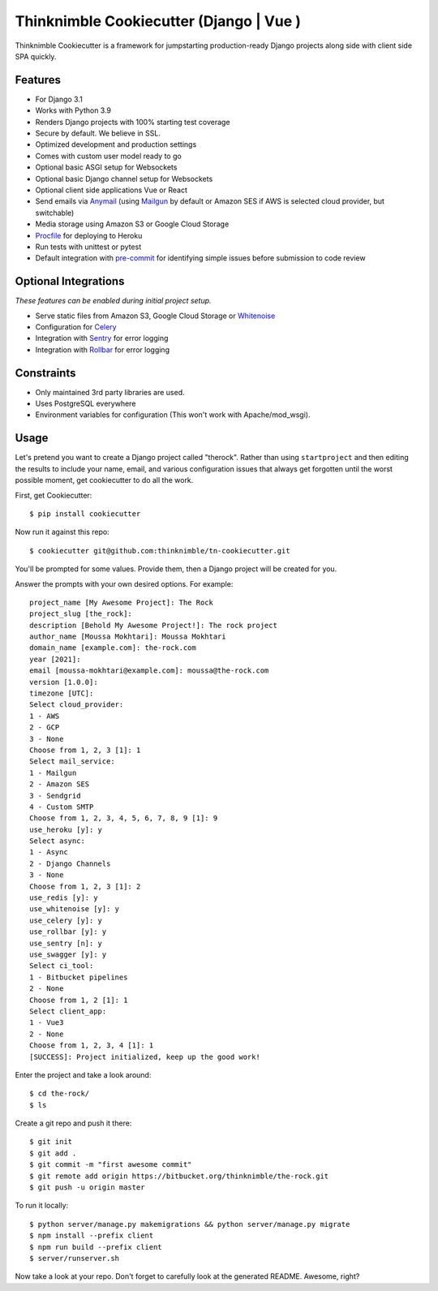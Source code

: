 Thinknimble Cookiecutter (Django | Vue )
===============================================


Thinknimble Cookiecutter is a framework for jumpstarting
production-ready Django projects along side with client side SPA quickly.

Features
---------

* For Django 3.1
* Works with Python 3.9
* Renders Django projects with 100% starting test coverage
* Secure by default. We believe in SSL.
* Optimized development and production settings
* Comes with custom user model ready to go
* Optional basic ASGI setup for Websockets
* Optional basic Django channel setup for Websockets
* Optional client side applications Vue or React 
* Send emails via Anymail_ (using Mailgun_ by default or Amazon SES if AWS is selected cloud provider, but switchable)
* Media storage using Amazon S3 or Google Cloud Storage
* Procfile_ for deploying to Heroku
* Run tests with unittest or pytest
* Default integration with pre-commit_ for identifying simple issues before submission to code review

.. _`maintained Foundation fork`: https://github.com/Parbhat/cookiecutter-django-foundation


Optional Integrations
---------------------

*These features can be enabled during initial project setup.*

* Serve static files from Amazon S3, Google Cloud Storage or Whitenoise_
* Configuration for Celery_
* Integration with Sentry_ for error logging
* Integration with Rollbar_ for error logging



.. _Procfile: https://devcenter.heroku.com/articles/procfile
.. _Mailgun: http://www.mailgun.com/
.. _Whitenoise: https://whitenoise.readthedocs.io/
.. _Celery: http://www.celeryproject.org/
.. _Anymail: https://github.com/anymail/django-anymail
.. _Sentry: https://sentry.io/welcome/
.. _Rollbar: https://docs.rollbar.com/docs
.. _pre-commit: https://github.com/pre-commit/pre-commit

Constraints
-----------

* Only maintained 3rd party libraries are used.
* Uses PostgreSQL everywhere
* Environment variables for configuration (This won't work with Apache/mod_wsgi).


Usage
------

Let's pretend you want to create a Django project called "therock". Rather than using ``startproject``
and then editing the results to include your name, email, and various configuration issues that always get forgotten until the worst possible moment, get cookiecutter to do all the work.

First, get Cookiecutter::

    $ pip install cookiecutter

Now run it against this repo::

    $ cookiecutter git@github.com:thinknimble/tn-cookiecutter.git

You'll be prompted for some values. Provide them, then a Django project will be created for you.


Answer the prompts with your own desired options. For example::

    project_name [My Awesome Project]: The Rock
    project_slug [the_rock]: 
    description [Behold My Awesome Project!]: The rock project
    author_name [Moussa Mokhtari]: Moussa Mokhtari
    domain_name [example.com]: the-rock.com       
    year [2021]: 
    email [moussa-mokhtari@example.com]: moussa@the-rock.com
    version [1.0.0]: 
    timezone [UTC]: 
    Select cloud_provider:
    1 - AWS
    2 - GCP
    3 - None
    Choose from 1, 2, 3 [1]: 1
    Select mail_service:
    1 - Mailgun
    2 - Amazon SES
    3 - Sendgrid
    4 - Custom SMTP
    Choose from 1, 2, 3, 4, 5, 6, 7, 8, 9 [1]: 9
    use_heroku [y]: y
    Select async:
    1 - Async
    2 - Django Channels
    3 - None
    Choose from 1, 2, 3 [1]: 2
    use_redis [y]: y
    use_whitenoise [y]: y
    use_celery [y]: y
    use_rollbar [y]: y
    use_sentry [n]: y
    use_swagger [y]: y
    Select ci_tool:
    1 - Bitbucket pipelines
    2 - None
    Choose from 1, 2 [1]: 1
    Select client_app:
    1 - Vue3
    2 - None
    Choose from 1, 2, 3, 4 [1]: 1
    [SUCCESS]: Project initialized, keep up the good work!


Enter the project and take a look around::

    $ cd the-rock/
    $ ls

Create a git repo and push it there::

    $ git init
    $ git add .
    $ git commit -m "first awesome commit"
    $ git remote add origin https://bitbucket.org/thinknimble/the-rock.git
    $ git push -u origin master

To run it locally::

    $ python server/manage.py makemigrations && python server/manage.py migrate
    $ npm install --prefix client
    $ npm run build --prefix client
    $ server/runserver.sh

Now take a look at your repo. Don't forget to carefully look at the generated README. Awesome, right?
